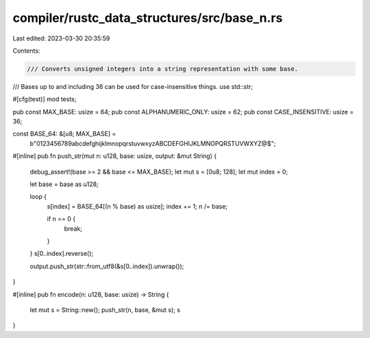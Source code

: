 compiler/rustc_data_structures/src/base_n.rs
============================================

Last edited: 2023-03-30 20:35:59

Contents:

.. code-block:: rs

    /// Converts unsigned integers into a string representation with some base.
/// Bases up to and including 36 can be used for case-insensitive things.
use std::str;

#[cfg(test)]
mod tests;

pub const MAX_BASE: usize = 64;
pub const ALPHANUMERIC_ONLY: usize = 62;
pub const CASE_INSENSITIVE: usize = 36;

const BASE_64: &[u8; MAX_BASE] =
    b"0123456789abcdefghijklmnopqrstuvwxyzABCDEFGHIJKLMNOPQRSTUVWXYZ@$";

#[inline]
pub fn push_str(mut n: u128, base: usize, output: &mut String) {
    debug_assert!(base >= 2 && base <= MAX_BASE);
    let mut s = [0u8; 128];
    let mut index = 0;

    let base = base as u128;

    loop {
        s[index] = BASE_64[(n % base) as usize];
        index += 1;
        n /= base;

        if n == 0 {
            break;
        }
    }
    s[0..index].reverse();

    output.push_str(str::from_utf8(&s[0..index]).unwrap());
}

#[inline]
pub fn encode(n: u128, base: usize) -> String {
    let mut s = String::new();
    push_str(n, base, &mut s);
    s
}



